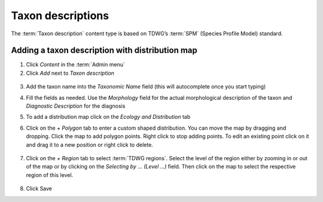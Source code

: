 Taxon descriptions
==================

The :term:`Taxon description` content type is based on TDWG’s :term:`SPM` (Species Profile Model) standard.


Adding a taxon description with distribution map
~~~~~~~~~~~~~~~~~~~~~~~~~~~~~~~~~~~~~~~~~~~~~~~~

1. Click *Content* in the :term:`Admin menu`

2. Click *Add* next to *Taxon description*

.. figure:: /_static/AddDescription.jpg

3. Add the taxon name into the *Taxonomic Name* field (this will autocomplete once you start typing)

4. Fill the fields as needed. Use the *Morphology* field for the actual
   morphological description of the taxon and *Diagnostic Description*
   for the diagnosis

5. To add a distribution map click on the *Ecology and Distribution* tab

6. Click on the *+ Polygon* tab to enter a custom shaped distribution.
   You can move the map by dragging and dropping. Click the map to add
   polygon points. Right click to stop adding points. To edit an
   existing point click on it and drag it to a new position or right
   click to delete.

   .. figure:: /_static/AddDescriptionPolygon.jpg

7. Click on the *+ Region* tab to select :term:`TDWG regions`. Select the
   level of the region either by zooming in or out of the map or by
   clicking on the *Selecting by … (Level …)* field. Then click on the
   map to select the respective region of this level.

   .. figure:: /_static/AddDescriptionRegion.jpg

   .. figure:: /_static/TaxonDescription.jpg

8. Click Save

